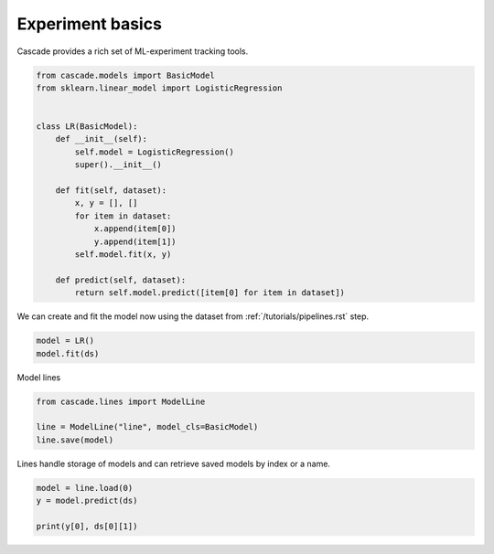 Experiment basics
=================

Cascade provides a rich set of ML-experiment tracking tools.


.. code-block:: python

    from cascade.models import BasicModel
    from sklearn.linear_model import LogisticRegression


    class LR(BasicModel):
        def __init__(self):
            self.model = LogisticRegression()
            super().__init__()

        def fit(self, dataset):
            x, y = [], []
            for item in dataset:
                x.append(item[0])
                y.append(item[1])
            self.model.fit(x, y)

        def predict(self, dataset):
            return self.model.predict([item[0] for item in dataset])

We can create and fit the model now using the dataset from :ref:`/tutorials/pipelines.rst` step.

.. code-block:: python

    model = LR()
    model.fit(ds)

Model lines 

.. code-block:: python

    from cascade.lines import ModelLine

    line = ModelLine("line", model_cls=BasicModel)
    line.save(model)

Lines handle storage of models and can retrieve saved models by index or a name.

.. code-block:: python

    model = line.load(0)
    y = model.predict(ds)

    print(y[0], ds[0][1])
